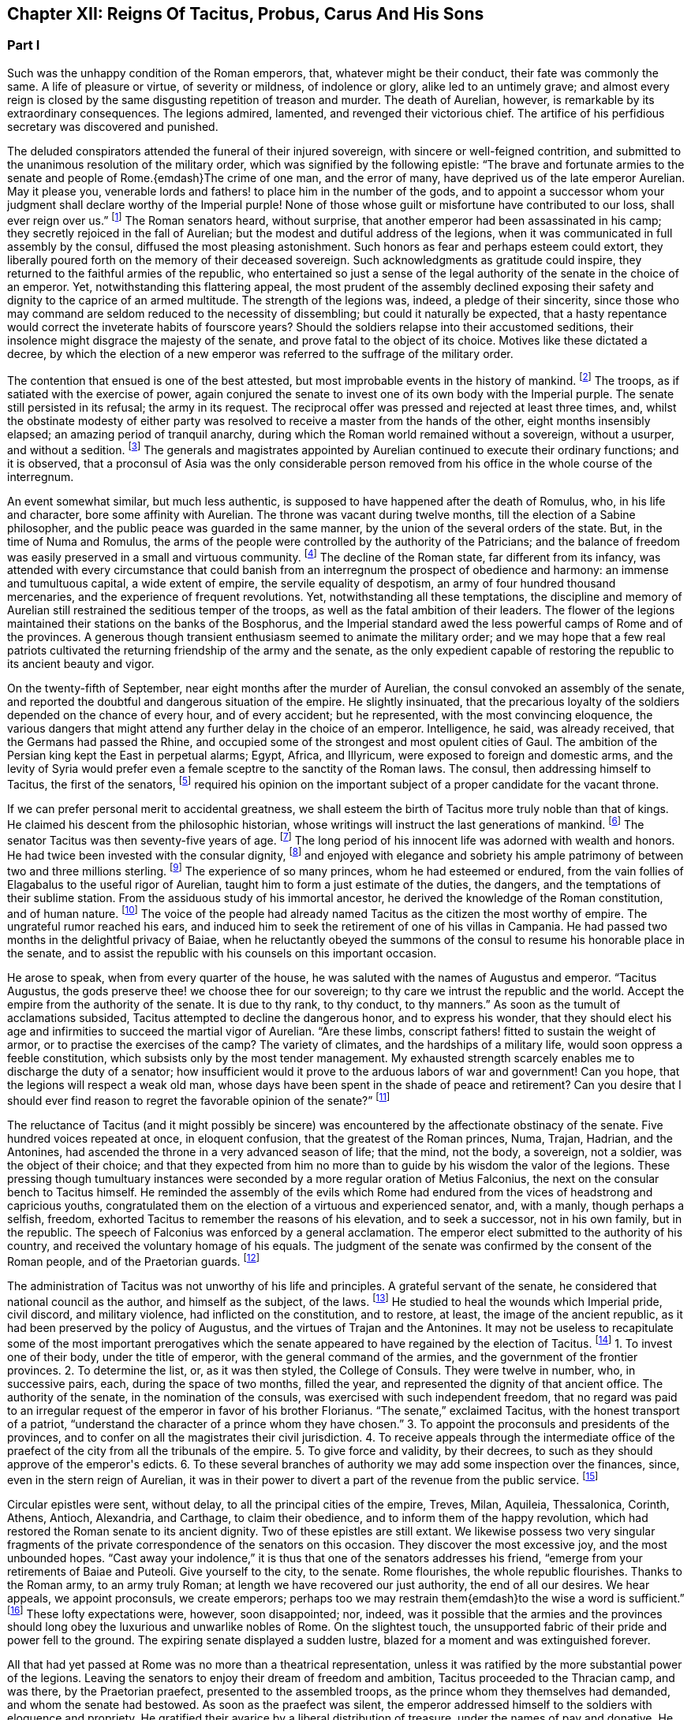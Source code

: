 == Chapter XII: Reigns Of Tacitus, Probus, Carus And His Sons


=== Part I

Such was the unhappy condition of the Roman emperors, that, whatever
might be their conduct, their fate was commonly the same. A life of
pleasure or virtue, of severity or mildness, of indolence or glory,
alike led to an untimely grave; and almost every reign is closed by the
same disgusting repetition of treason and murder. The death of Aurelian,
however, is remarkable by its extraordinary consequences. The legions
admired, lamented, and revenged their victorious chief. The artifice of
his perfidious secretary was discovered and punished.

The deluded conspirators attended the funeral of their injured
sovereign, with sincere or well-feigned contrition, and submitted to the
unanimous resolution of the military order, which was signified by the
following epistle: {ldquo}The brave and fortunate armies to the senate and
people of Rome.{emdash}The crime of one man, and the error of many, have
deprived us of the late emperor Aurelian. May it please you, venerable
lords and fathers! to place him in the number of the gods, and to
appoint a successor whom your judgment shall declare worthy of
the Imperial purple! None of those whose guilt or misfortune have
contributed to our loss, shall ever reign over us.{rdquo} footnote:[Vopiscus in Hist. August. p. 222. Aurelius Victor mentions
a formal deputation from the troops to the senate.]
The Roman
senators heard, without surprise, that another emperor had been
assassinated in his camp; they secretly rejoiced in the fall of
Aurelian; but the
modest and dutiful address of the legions, when it was communicated in
full assembly by the consul, diffused the most pleasing astonishment.
Such honors as fear and perhaps esteem could extort, they liberally
poured forth on the memory of their deceased sovereign. Such
acknowledgments as gratitude could inspire, they returned to the
faithful armies of the republic, who entertained so just a sense of
the legal authority of the senate in the choice of an emperor. Yet,
notwithstanding this flattering appeal, the most prudent of the assembly
declined exposing their safety and dignity to the caprice of an armed
multitude. The strength of the legions was, indeed, a pledge of their
sincerity, since those who may command are seldom reduced to the
necessity of dissembling; but could it naturally be expected, that a
hasty repentance would correct the inveterate habits of fourscore years?
Should the soldiers relapse into their accustomed seditions, their
insolence might disgrace the majesty of the senate, and prove fatal to
the object of its choice. Motives like these dictated a decree, by
which the election of a new emperor was referred to the suffrage of the
military order.



The contention that ensued is one of the best attested, but most
improbable events in the history of mankind. footnote:[Vopiscus, our principal authority, wrote at Rome, sixteen
years only after the death of Aurelian; and, besides the recent
notoriety of the facts, constantly draws his materials from the Journals
of the Senate, and the original papers of the Ulpian library. Zosimus
and Zonaras appear as ignorant of this transaction as they were in
general of the Roman constitution.]
The troops, as if
satiated with the exercise of power, again conjured the senate to invest
one of its own body with the Imperial purple. The senate still persisted
in its refusal; the army in its request. The reciprocal offer was
pressed and rejected at least three times, and, whilst the obstinate
modesty of either party was resolved to receive a master from the hands
of the other, eight months insensibly elapsed; an amazing period of
tranquil anarchy, during which the Roman world remained without a
sovereign, without a usurper, and without a sedition. footnote:[The interregnum could not be more than seven months;
Aurelian was assassinated in the middle of March, the year of Rome 1028.
Tacitus was elected the 25th September in the same year.{emdash}G.]
The generals
and magistrates appointed by Aurelian continued to execute their
ordinary functions; and it is observed, that a proconsul of Asia was the
only considerable person removed from his office in the whole course of
the interregnum.





An event somewhat similar, but much less authentic, is supposed to have
happened after the death of Romulus, who, in his life and character,
bore some affinity with Aurelian. The throne was vacant during twelve
months, till the election of a Sabine philosopher, and the public peace
was guarded in the same manner, by the union of the several orders of
the state. But, in the time of Numa and Romulus, the arms of the people
were controlled by the authority of the Patricians; and the balance of
freedom was easily preserved in a small and virtuous community. footnote:[Liv. i. 17 Dionys. Halicarn. l. ii. p. 115. Plutarch
in Numa, p. 60. The first of these writers relates the story like an
orator, the second like a lawyer, and the third like a moralist, and
none of them probably without some intermixture of fable.]
The
decline of the Roman state, far different from its infancy, was attended
with every circumstance that could banish from an interregnum the
prospect of obedience and harmony: an immense and tumultuous capital,
a wide extent of empire, the servile equality of despotism, an army
of four hundred thousand mercenaries, and the experience of frequent
revolutions. Yet, notwithstanding all these temptations, the discipline
and memory of Aurelian still restrained the seditious temper of the
troops, as well as the fatal ambition of their leaders. The flower of
the legions maintained their stations on the banks of the Bosphorus, and
the Imperial standard awed the less powerful camps of Rome and of the
provinces. A generous though transient enthusiasm seemed to animate the
military order; and we may hope that a few real patriots cultivated the
returning friendship of the army and the senate, as the only expedient
capable of restoring the republic to its ancient beauty and vigor.



On the twenty-fifth of September, near eight months after the murder of
Aurelian, the consul convoked an assembly of the senate, and reported
the doubtful and dangerous situation of the empire. He slightly
insinuated, that the precarious loyalty of the soldiers depended on the
chance of every hour, and of every accident; but he represented, with
the most convincing eloquence, the various dangers that might attend any
further delay in the choice of an emperor. Intelligence, he said, was
already received, that the Germans had passed the Rhine, and occupied
some of the strongest and most opulent cities of Gaul. The ambition of
the Persian king kept the East in perpetual alarms; Egypt, Africa, and
Illyricum, were exposed to foreign and domestic arms, and the levity of
Syria would prefer even a female sceptre to the sanctity of the Roman
laws. The consul, then addressing himself to Tacitus, the first of the
senators, footnote:[Vopiscus (in Hist. August p. 227) calls him {ldquo}primae
sententia consularis;{rdquo} and soon afterwards Princeps senatus. It is
natural to suppose, that the monarchs of Rome, disdaining that humble
title, resigned it to the most ancient of the senators.]
required his opinion on the important subject of a proper
candidate for the vacant throne.



If we can prefer personal merit to accidental greatness, we shall esteem
the birth of Tacitus more truly noble than that of kings. He claimed his
descent from the philosophic historian, whose writings will instruct
the last generations of mankind. footnote:[The only objection to this genealogy is, that the historian
was named Cornelius, the emperor, Claudius. But under the lower empire,
surnames were extremely various and uncertain.]
The senator Tacitus was then
seventy-five years of age. footnote:[Zonaras, l. xii. p. 637. The Alexandrian Chronicle, by an
obvious mistake, transfers that age to Aurelian.]
The long period of his innocent life was
adorned with wealth and honors. He had twice been invested with the
consular dignity, footnote:[In the year 273, he was ordinary consul. But he must have
been Suffectus many years before, and most probably under Valerian.]
and enjoyed with elegance and sobriety his ample
patrimony of between two and three millions sterling. footnote:[Bis millies octingenties. Vopiscus in Hist. August p. 229.
This sum, according to the old standard, was equivalent to eight hundred
and forty thousand Roman pounds of silver, each of the value of three
pounds sterling. But in the age of Tacitus, the coin had lost much of
its weight and purity.]
The experience
of so many princes, whom he had esteemed or endured, from the vain
follies of Elagabalus to the useful rigor of Aurelian, taught him to
form a just estimate of the duties, the dangers, and the temptations
of their sublime station. From the assiduous study of his immortal
ancestor, he derived the knowledge of the Roman constitution, and of
human nature. footnote:[After his accession, he gave orders that ten copies of
the historian should be annually transcribed and placed in the public
libraries. The Roman libraries have long since perished, and the most
valuable part of Tacitus was preserved in a single Ms., and discovered
in a monastery of Westphalia. See Bayle, Dictionnaire, Art. Tacite, and
Lipsius ad Annal. ii. 9.]
The voice of the people had already named Tacitus as
the citizen the most worthy of empire. The ungrateful rumor reached his
ears, and induced him to seek the retirement of one of his villas in
Campania. He had passed two months in the delightful privacy of Baiae,
when he reluctantly obeyed the summons of the consul to resume his
honorable place in the senate, and to assist the republic with his
counsels on this important occasion.











He arose to speak, when from every quarter of the house, he was saluted
with the names of Augustus and emperor. {ldquo}Tacitus Augustus, the gods
preserve thee! we choose thee for our sovereign; to thy care we intrust
the republic and the world. Accept the empire from the authority of the
senate. It is due to thy rank, to thy conduct, to thy manners.{rdquo} As soon
as the tumult of acclamations subsided, Tacitus attempted to decline the
dangerous honor, and to express his wonder, that they should elect his
age and infirmities to succeed the martial vigor of Aurelian. {ldquo}Are these
limbs, conscript fathers! fitted to sustain the weight of armor, or to
practise the exercises of the camp? The variety of climates, and the
hardships of a military life, would soon oppress a feeble constitution,
which subsists only by the most tender management. My exhausted strength
scarcely enables me to discharge the duty of a senator; how insufficient
would it prove to the arduous labors of war and government! Can you
hope, that the legions will respect a weak old man, whose days have been
spent in the shade of peace and retirement? Can you desire that I should
ever find reason to regret the favorable opinion of the senate?{rdquo} footnote:[Vopiscus in Hist. August. p. 227.]




The reluctance of Tacitus (and it might possibly be sincere) was
encountered by the affectionate obstinacy of the senate. Five hundred
voices repeated at once, in eloquent confusion, that the greatest of the
Roman princes, Numa, Trajan, Hadrian, and the Antonines, had ascended
the throne in a very advanced season of life; that the mind, not the
body, a sovereign, not a soldier, was the object of their choice; and
that they expected from him no more than to guide by his wisdom the
valor of the legions. These pressing though tumultuary instances were
seconded by a more regular oration of Metius Falconius, the next on the
consular bench to Tacitus himself. He reminded the assembly of the
evils which Rome had endured from the vices of headstrong and capricious
youths, congratulated them on the election of a virtuous and experienced
senator, and, with a manly, though perhaps a selfish, freedom, exhorted
Tacitus to remember the reasons of his elevation, and to seek a
successor, not in his own family, but in the republic. The speech of
Falconius was enforced by a general acclamation. The emperor elect
submitted to the authority of his country, and received the voluntary
homage of his equals. The judgment of the senate was confirmed by the
consent of the Roman people, and of the Praetorian guards. footnote:[Hist. August. p. 228. Tacitus addressed the Praetorians
by the appellation of sanctissimi milites, and the people by that of
sacratissim. Quirites.]




The administration of Tacitus was not unworthy of his life and
principles. A grateful servant of the senate, he considered that
national council as the author, and himself as the subject, of the laws.
footnote:[In his manumissions he never exceeded the number of
a hundred, as limited by the Caninian law, which was enacted under
Augustus, and at length repealed by Justinian. See Casaubon ad locum
Vopisci.]
He studied to heal the wounds which Imperial pride, civil discord,
and military violence, had inflicted on the constitution, and to
restore, at least, the image of the ancient republic, as it had been
preserved by the policy of Augustus, and the virtues of Trajan and
the Antonines. It may not be useless to recapitulate some of the most
important prerogatives which the senate appeared to have regained by the
election of Tacitus. footnote:[See the lives of Tacitus, Florianus, and Probus,
in the Augustan History; we may be well assured, that whatever the
soldier gave the senator had already given.]
1. To invest one of their body, under the title
of emperor, with the general command of the armies, and the government
of the frontier provinces. 2. To determine the list, or, as it was then
styled, the College of Consuls. They were twelve in number, who, in
successive pairs, each, during the space of two months, filled the year,
and represented the dignity of that ancient office. The authority of
the senate, in the nomination of the consuls, was exercised with such
independent freedom, that no regard was paid to an irregular request of
the emperor in favor of his brother Florianus. {ldquo}The senate,{rdquo} exclaimed
Tacitus, with the honest transport of a patriot, {ldquo}understand the
character of a prince whom they have chosen.{rdquo} 3. To appoint the
proconsuls and presidents of the provinces, and to confer on all the
magistrates their civil jurisdiction. 4. To receive appeals through the
intermediate office of the praefect of the city from all the tribunals
of the empire. 5. To give force and validity, by their decrees, to such
as they should approve of the emperor{apos}s edicts. 6. To these several
branches of authority we may add some inspection over the finances,
since, even in the stern reign of Aurelian, it was in their power to
divert a part of the revenue from the public service. footnote:[Vopiscus in Hist. August. p. 216. The passage is perfectly
clear, both Casaubon and Salmasius wish to correct it.]








Circular epistles were sent, without delay, to all the principal cities
of the empire, Treves, Milan, Aquileia, Thessalonica, Corinth, Athens,
Antioch, Alexandria, and Carthage, to claim their obedience, and to
inform them of the happy revolution, which had restored the Roman senate
to its ancient dignity. Two of these epistles are still extant.
We likewise possess two very singular fragments of the private
correspondence of the senators on this occasion. They discover the most
excessive joy, and the most unbounded hopes. {ldquo}Cast away your indolence,{rdquo}
it is thus that one of the senators addresses his friend, {ldquo}emerge from
your retirements of Baiae and Puteoli. Give yourself to the city, to the
senate. Rome flourishes, the whole republic flourishes. Thanks to the
Roman army, to an army truly Roman; at length we have recovered our
just authority, the end of all our desires. We hear appeals, we appoint
proconsuls, we create emperors; perhaps too we may restrain them{emdash}to the
wise a word is sufficient.{rdquo} footnote:[Vopiscus in Hist. August. p. 230, 232, 233. The senators
celebrated the happy restoration with hecatombs and public rejoicings.]
These lofty expectations were, however,
soon disappointed; nor, indeed, was it possible that the armies and the
provinces should long obey the luxurious and unwarlike nobles of Rome.
On the slightest touch, the unsupported fabric of their pride and power
fell to the ground. The expiring senate displayed a sudden lustre,
blazed for a moment and was extinguished forever.



All that had yet passed at Rome was no more than a theatrical
representation, unless it was ratified by the more substantial power of
the legions. Leaving the senators to enjoy their dream of freedom and
ambition, Tacitus proceeded to the Thracian camp, and was there, by the
Praetorian praefect, presented to the assembled troops, as the prince
whom they themselves had demanded, and whom the senate had bestowed. As
soon as the praefect was silent, the emperor addressed himself to the
soldiers with eloquence and propriety. He gratified their avarice by a
liberal distribution of treasure, under the names of pay and donative.
He engaged their esteem by a spirited declaration, that although his age
might disable him from the performance of military exploits, his
counsels should never be unworthy of a Roman general, the successor of
the brave Aurelian. footnote:[Hist. August. p. 228.]




Whilst the deceased emperor was making preparations for a second
expedition into the East, he had negotiated with the Alani, footnote:[On the Alani, see ch. xxvi. note 55.{emdash}M.]
a
Scythian people, who pitched their tents in the neighborhood of the
Lake Moeotis. Those barbarians, allured by presents and subsidies, had
promised to invade Persia with a numerous body of light cavalry. They
were faithful to their engagements; but when they arrived on the Roman
frontier, Aurelian was already dead, the design of the Persian war
was at least suspended, and the generals, who, during the interregnum,
exercised a doubtful authority, were unprepared either to receive or
to oppose them. Provoked by such treatment, which they considered as
trifling and perfidious, the Alani had recourse to their own valor for
their payment and revenge; and as they moved with the usual swiftness of
Tartars, they had soon spread themselves over the provinces of Pontus,
Cappadocia, Cilicia, and Galatia. The legions, who from the opposite
shores of the Bosphorus could almost distinguish the flames of the
cities and villages, impatiently urged their general to lead them
against the invaders. The conduct of Tacitus was suitable to his age and
station. He convinced the barbarians of the faith, as well as the power,
of the empire. Great numbers of the Alani, appeased by the punctual
discharge of the engagements which Aurelian had contracted with them,
relinquished their booty and captives, and quietly retreated to their
own deserts, beyond the Phasis. Against the remainder, who refused
peace, the Roman emperor waged, in person, a successful war. Seconded by
an army of brave and experienced veterans, in a few weeks he delivered
the provinces of Asia from the terror of the Scythian invasion. footnote:[Vopiscus in Hist. August. p. 230. Zosimus, l. i. p. 57.
Zonaras, l. xii. p. 637. Two passages in the life of Probus (p. 236,
238) convince me, that these Scythian invaders of Pontus were Alani. If
we may believe Zosimus, (l. i. p. 58,) Florianus pursued them as far
as the Cimmerian Bosphorus. But he had scarcely time for so long and
difficult an expedition.]






But the glory and life of Tacitus were of short duration. Transported,
in the depth of winter, from the soft retirement of Campania to the
foot of Mount Caucasus, he sunk under the unaccustomed hardships of a
military life. The fatigues of the body were aggravated by the cares of
the mind. For a while, the angry and selfish passions of the soldiers
had been suspended by the enthusiasm of public virtue. They soon broke
out with redoubled violence, and raged in the camp, and even in the
tent of the aged emperor. His mild and amiable character served only to
inspire contempt, and he was incessantly tormented with factions which
he could not assuage, and by demands which it was impossible to satisfy.
Whatever flattering expectations he had conceived of reconciling the
public disorders, Tacitus soon was convinced that the licentiousness of
the army disdained the feeble restraint of laws, and his last hour was
hastened by anguish and disappointment. It may be doubtful whether the
soldiers imbrued their hands in the blood of this innocent prince.
footnote:[Eutropius and Aurelius Victor only say that he died;
Victor Junior adds, that it was of a fever. Zosimus and Zonaras affirm,
that he was killed by the soldiers. Vopiscus mentions both accounts,
and seems to hesitate. Yet surely these jarring opinions are easily
reconciled.]
It is certain that their insolences was the cause of his death. He
expired at Tyana in Cappadocia, after a reign of only six months and
about twenty days. footnote:[According to the two Victors, he reigned exactly two
hundred days.]






The eyes of Tacitus were scarcely closed, before his brother Florianus
showed himself unworthy to reign, by the hasty usurpation of the purple,
without expecting the approbation of the senate. The reverence for the
Roman constitution, which yet influenced the camp and the provinces, was
sufficiently strong to dispose them to censure, but not to provoke them
to oppose, the precipitate ambition of Florianus. The discontent would
have evaporated in idle murmurs, had not the general of the East, the
heroic Probus, boldly declared himself the avenger of the senate.

The contest, however, was still unequal; nor could the most able leader,
at the head of the effeminate troops of Egypt and Syria, encounter, with
any hopes of victory, the legions of Europe, whose irresistible strength
appeared to support the brother of Tacitus. But the fortune and activity
of Probus triumphed over every obstacle. The hardy veterans of his
rival, accustomed to cold climates, sickened and consumed away in the
sultry heats of Cilicia, where the summer proved remarkably unwholesome.
Their numbers were diminished by frequent desertion; the passes of
the mountains were feebly defended; Tarsus opened its gates; and the
soldiers of Florianus, when they had permitted him to enjoy the Imperial
title about three months, delivered the empire from civil war by the
easy sacrifice of a prince whom they despised. footnote:[Hist. August, p. 231. Zosimus, l. i. p. 58, 59. Zonaras,
l. xii. p. 637. Aurelius Victor says, that Probus assumed the empire in
Illyricum; an opinion which (though adopted by a very learned man) would
throw that period of history into inextricable confusion.]




The perpetual revolutions of the throne had so perfectly erased every
notion of hereditary title, that the family of an unfortunate emperor
was incapable of exciting the jealousy of his successors. The children
of Tacitus and Florianus were permitted to descend into a private
station, and to mingle with the general mass of the people. Their
poverty indeed became an additional safeguard to their innocence. When
Tacitus was elected by the senate, he resigned his ample patrimony to
the public service; footnote:[Hist. August. p. 229]
an act of generosity specious in appearance,
but which evidently disclosed his intention of transmitting the empire
to his descendants. The only consolation of their fallen state was the
remembrance of transient greatness, and a distant hope, the child of a
flattering prophecy, that at the end of a thousand years, a monarch of
the race of Tacitus should arise, the protector of the senate, the
restorer of Rome, and the conqueror of the whole earth. footnote:[He was to send judges to the Parthians, Persians, and
Sarmatians, a president to Taprobani, and a proconsul to the Roman
island, (supposed by Casaubon and Salmasius to mean Britain.) Such a
history as mine (says Vopiscus with proper modesty) will not subsist a
thousand years, to expose or justify the prediction.]






The peasants of Illyricum, who had already given Claudius and Aurelian
to the sinking empire, had an equal right to glory in the elevation of
Probus. footnote:[For the private life of Probus, see Vopiscus in Hist.
August p. 234{endash}237]
Above twenty years before, the emperor Valerian, with his
usual penetration, had discovered the rising merit of the young soldier,
on whom he conferred the rank of tribune, long before the age prescribed
by the military regulations. The tribune soon justified his choice, by a
victory over a great body of Sarmatians, in which he saved the life of
a near relation of Valerian; and deserved to receive from the emperor{apos}s
hand the collars, bracelets, spears, and banners, the mural and the
civic crown, and all the honorable rewards reserved by ancient Rome
for successful valor. The third, and afterwards the tenth, legion were
intrusted to the command of Probus, who, in every step of his promotion,
showed himself superior to the station which he filled. Africa and
Pontus, the Rhine, the Danube, the Euphrates, and the Nile, by turns
afforded him the most splendid occasions of displaying his personal
prowess and his conduct in war. Aurelian was indebted for the honest
courage with which he often checked the cruelty of his master.
Tacitus, who desired by the abilities of his generals to supply his own
deficiency of military talents, named him commander-in-chief of all the
eastern provinces, with five times the usual salary, the promise of the
consulship, and the hope of a triumph. When Probus ascended the Imperial
throne, he was about forty-four years of age; footnote:[According to the Alexandrian chronicle, he was fifty at
the time of his death.]
in the full possession
of his fame, of the love of the army, and of a mature vigor of mind
and body.





His acknowledge merit, and the success of his arms against Florianus,
left him without an enemy or a competitor. Yet, if we may credit his own
professions, very far from being desirous of the empire, he had accepted
it with the most sincere reluctance. {ldquo}But it is no longer in my power,{rdquo}
says Probus, in a private letter, {ldquo}to lay down a title so full of envy
and of danger. I must continue to personate the character which the
soldiers have imposed upon me.{rdquo} footnote:[This letter was addressed to the Praetorian praefect, whom
(on condition of his good behavior) he promised to continue in his great
office. See Hist. August. p. 237.]
His dutiful address to the senate
displayed the sentiments, or at least the language, of a Roman patriot:
{ldquo}When you elected one of your order, conscript fathers! to succeed the
emperor Aurelian, you acted in a manner suitable to your justice and
wisdom. For you are the legal sovereigns of the world, and the power
which you derive from your ancestors will descend to your posterity.
Happy would it have been, if Florianus, instead of usurping the purple
of his brother, like a private inheritance, had expected what your
majesty might determine, either in his favor, or in that of other
person. The prudent soldiers have punished his rashness. To me they
have offered the title of Augustus. But I submit to your clemency my
pretensions and my merits.{rdquo} footnote:[Vopiscus in Hist. August. p. 237. The date of the letter
is assuredly faulty. Instead of Nen. Februar. we may read Non August.]
When this respectful epistle was read
by the consul, the senators were unable to disguise their satisfaction,
that Probus should condescend thus numbly to solicit a sceptre which
he already possessed. They celebrated with the warmest gratitude
his virtues, his exploits, and above all his moderation. A decree
immediately passed, without a dissenting voice, to ratify the election
of the eastern armies, and to confer on their chief all the several
branches of the Imperial dignity: the names of Caesar and Augustus,
the title of Father of his country, the right of making in the same day
three motions in the senate, footnote:[Hist. August. p. 238. It is odd that the senate should
treat Probus less favorably than Marcus Antoninus. That prince had
received, even before the death of Pius, Jus quintoe relationis. See
Capitolin. in Hist. August. p. 24.]
the office of Pontifex, Maximus, the
tribunitian power, and the proconsular command; a mode of investiture,
which, though it seemed to multiply the authority of the emperor,
expressed the constitution of the ancient republic. The reign of Probus
corresponded with this fair beginning. The senate was permitted to
direct the civil administration of the empire. Their faithful general
asserted the honor of the Roman arms, and often laid at their feet
crowns of gold and barbaric trophies, the fruits of his numerous
victories. footnote:[See the dutiful letter of Probus to the senate, after his
German victories. Hist. August. p. 239.]
Yet, whilst he gratified their vanity, he must secretly
have despised their indolence and weakness. Though it was every moment
in their power to repeal the disgraceful edict of Gallienus, the proud
successors of the Scipios patiently acquiesced in their exclusion from
all military employments. They soon experienced, that those who refuse
the sword must renounce the sceptre.












Chapter XII: Reigns Of Tacitus, Probus, Carus And His Sons.


=== Part II

The strength of Aurelian had crushed on every side the enemies of Rome.
After his death they seemed to revive with an increase of fury and of
numbers. They were again vanquished by the active vigor of Probus, who,
in a short reign of about six years, footnote:[The date and duration of the reign of Probus are very
correctly ascertained by Cardinal Noris in his learned work, De Epochis
Syro-Macedonum, p. 96{endash}105. A passage of Eusebius connects the second
year of Probus with the aeras of several of the Syrian cities.]
equalled the fame of ancient
heroes, and restored peace and order to every province of the Roman
world. The dangerous frontier of Rhaetia he so firmly secured, that he
left it without the suspicion of an enemy. He broke the wandering power
of the Sarmatian tribes, and by the terror of his arms compelled those
barbarians to relinquish their spoil. The Gothic nation courted the
alliance of so warlike an emperor. footnote:[Vopiscus in Hist. August. p. 239.]
He attacked the Isaurians in
their mountains, besieged and took several of their strongest castles,
footnote:[Zosimus (l. i. p. 62{endash}65) tells us a very long and
trifling story of Lycius, the Isaurian robber.]
and flattered himself that he had forever suppressed a domestic
foe, whose independence so deeply wounded the majesty of the empire. The
troubles excited by the usurper Firmus in the Upper Egypt had never been
perfectly appeased, and the cities of Ptolemais and Coptos, fortified by
the alliance of the Blemmyes, still maintained an obscure rebellion. The
chastisement of those cities, and of their auxiliaries the savages of
the South, is said to have alarmed the court of Persia, footnote:[Zosim. l. i. p. 65. Vopiscus in Hist. August. p. 239,
240. But it seems incredible that the defeat of the savages of Aethiopia
could affect the Persian monarch.]
and the
Great King sued in vain for the friendship of Probus. Most of the
exploits which distinguished his reign were achieved by the personal
valor and conduct of the emperor, insomuch that the writer of his life
expresses some amazement how, in so short a time, a single man could be
present in so many distant wars. The remaining actions he intrusted
to the care of his lieutenants, the judicious choice of whom forms
no inconsiderable part of his glory. Carus, Diocletian, Maximian,
Constantius, Galerius, Asclepiodatus, Annibalianus, and a crowd of other
chiefs, who afterwards ascended or supported the throne, were trained to
arms in the severe school of Aurelian and Probus. footnote:[Besides these well-known chiefs, several others are named
by Vopiscus, (Hist. August. p. 241,) whose actions have not reached
knowledge.]












But the most important service which Probus rendered to the republic was
the deliverance of Gaul, and the recovery of seventy flourishing cities
oppressed by the barbarians of Germany, who, since the death of
Aurelian, had ravaged that great province with impunity. footnote:[See the Caesars of Julian, and Hist. August. p. 238, 240,
241.]
Among the
various multitude of those fierce invaders we may distinguish, with some
degree of clearness, three great armies, or rather nations, successively
vanquished by the valor of Probus. He drove back the Franks into their
morasses; a descriptive circumstance from whence we may infer, that the
confederacy known by the manly appellation of Free, already occupied the
flat maritime country, intersected and almost overflown by the
stagnating waters of the Rhine, and that several tribes of the Frisians
and Batavians had acceded to their alliance. He vanquished the
Burgundians, a considerable people of the Vandalic race. footnote:[It was only under the emperors Diocletian and Maximian,
that the Burgundians, in concert with the Alemanni, invaded the interior
of Gaul; under the reign of Probus, they did no more than pass the river
which separated them from the Roman Empire: they were repelled. Gatterer
presumes that this river was the Danube; a passage in Zosimus appears to
me rather to indicate the Rhine. Zos. l. i. p. 37, edit H. Etienne,
1581.{emdash}G. On the origin of the Burgundians may be consulted Malte Brun,
Geogr vi. p. 396, (edit. 1831,) who observes that all the remains of the
Burgundian language indicate that they spoke a Gothic dialect.{emdash}M.]
They had
wandered in quest of booty from the banks of the Oder to those of the
Seine. They esteemed themselves sufficiently fortunate to purchase, by
the restitution of all their booty, the permission of an undisturbed
retreat. They attempted to elude that article of the treaty. Their
punishment was immediate and terrible. footnote:[Zosimus, l. i. p. 62. Hist. August. p. 240. But the latter
supposes the punishment inflicted with the consent of their kings: if
so, it was partial, like the offence.]
But of all the invaders of
Gaul, the most formidable were the Lygians, a distant people, who
reigned over a wide domain on the frontiers of Poland and Silesia. footnote:[See Cluver. Germania Antiqua, l. iii. Ptolemy places in
their country the city of Calisia, probably Calish in Silesia. *
Note: Luden (vol ii. 501) supposes that these have been erroneously
identified with the Lygii of Tacitus. Perhaps one fertile source
of mistakes has been, that the Romans have turned appellations into
national names. Malte Brun observes of the Lygii, {ldquo}that their name
appears Sclavonian, and signifies {lsquo}inhabitants of plains;{rsquo} they are
probably the Lieches of the middle ages, and the ancestors of the Poles.
We find among the Arii the worship of the two twin gods known in the
Sclavian mythology.{rdquo} Malte Brun, vol. i. p. 278, (edit. 1831.){emdash}M.
But compare Schafarik, Slawische Alterthumer, 1, p. 406. They were of
German or Keltish descent, occupying the Wendish (or Slavian) district,
Luhy.{emdash}M. 1845.]

In the Lygian nation, the Arii held the first rank by their numbers and
fierceness. {ldquo}The Arii{rdquo} (it is thus that they are described by the energy
of Tacitus) {ldquo}study to improve by art and circumstances the innate
terrors of their barbarism. Their shields are black, their bodies are
painted black. They choose for the combat the darkest hour of the night.
Their host advances, covered as it were with a funeral shade; footnote:[Feralis umbra, is the expression of Tacitus: it is surely
a very bold one.]
nor do
they often find an enemy capable of sustaining so strange and infernal
an aspect. Of all our senses, the eyes are the first vanquished
in battle.{rdquo} footnote:[Tacit. Germania, (c. 43.)]
Yet the arms and discipline of the Romans easily
discomfited these horrid phantoms. The Lygii were defeated in a general
engagement, and Semno, the most renowned of their chiefs, fell alive
into the hands of Probus. That prudent emperor, unwilling to reduce a
brave people to despair, granted them an honorable capitulation, and
permitted them to return in safety to their native country. But the
losses which they suffered in the march, the battle, and the retreat,
broke the power of the nation: nor is the Lygian name ever repeated in
the history either of Germany or of the empire. The deliverance of
Gaul is reported to have cost the lives of four hundred thousand of the
invaders; a work of labor to the Romans, and of expense to the emperor,
who gave a piece of gold for the head of every barbarian. footnote:[Vopiscus in Hist. August. p. 238]
But as
the fame of warriors is built on the destruction of human kind, we may
naturally suspect, that the sanguinary account was multiplied by
the avarice of the soldiers, and accepted without any very severe
examination by the liberal vanity of Probus.















Since the expedition of Maximin, the Roman generals had confined
their ambition to a defensive war against the nations of Germany, who
perpetually pressed on the frontiers of the empire. The more daring
Probus pursued his Gallic victories, passed the Rhine, and displayed his
invincible eagles on the banks of the Elbe and the Necker. He was fully
convinced that nothing could reconcile the minds of the barbarians to
peace, unless they experienced, in their own country, the calamities of
war. Germany, exhausted by the ill success of the last emigration,
was astonished by his presence. Nine of the most considerable princes
repaired to his camp, and fell prostrate at his feet. Such a treaty was
humbly received by the Germans, as it pleased the conqueror to dictate.
He exacted a strict restitution of the effects and captives which they
had carried away from the provinces; and obliged their own magistrates
to punish the more obstinate robbers who presumed to detain any part of
the spoil. A considerable tribute of corn, cattle, and horses, the only
wealth of barbarians, was reserved for the use of the garrisons which
Probus established on the limits of their territory. He even entertained
some thoughts of compelling the Germans to relinquish the exercise of
arms, and to trust their differences to the justice, their safety to
the power, of Rome. To accomplish these salutary ends, the constant
residence of an Imperial governor, supported by a numerous army, was
indispensably requisite. Probus therefore judged it more expedient to
defer the execution of so great a design; which was indeed rather of
specious than solid utility. footnote:[Hist. August. 238, 239. Vopiscus quotes a letter from
the emperor to the senate, in which he mentions his design of reducing
Germany into a province.]
Had Germany been reduced into the state
of a province, the Romans, with immense labor and expense, would have
acquired only a more extensive boundary to defend against the fiercer
and more active barbarians of Scythia.



Instead of reducing the warlike natives of Germany to the condition of
subjects, Probus contented himself with the humble expedient of raising
a bulwark against their inroads. The country which now forms the circle
of Swabia had been left desert in the age of Augustus by the emigration
of its ancient inhabitants. footnote:[Strabo, l. vii. According to Valleius Paterculus, (ii.
108,) Maroboduus led his Marcomanni into Bohemia; Cluverius (German.
Antiq. iii. 8) proves that it was from Swabia.]
The fertility of the soil soon attracted
a new colony from the adjacent provinces of Gaul. Crowds of adventurers,
of a roving temper and of desperate fortunes, occupied the doubtful
possession, and acknowledged, by the payment of tithes the majesty
of the empire. footnote:[These settlers, from the payment of tithes, were
denominated Decunates. Tacit. Germania, c. 29]
To protect these new subjects, a line of frontier
garrisons was gradually extended from the Rhine to the Danube. About the
reign of Hadrian, when that mode of defence began to be practised, these
garrisons were connected and covered by a strong intrenchment of trees
and palisades. In the place of so rude a bulwark, the emperor Probus
constructed a stone wall of a considerable height, and strengthened it
by towers at convenient distances. From the neighborhood of Newstadt and
Ratisbon on the Danube, it stretched across hills, valleys, rivers, and
morasses, as far as Wimpfen on the Necker, and at length terminated
on the banks of the Rhine, after a winding course of near two hundred
miles. footnote:[See notes de l{apos}Abbe de la Bleterie a la Germanie de
Tacite, p. 183. His account of the wall is chiefly borrowed (as he says
himself) from the Alsatia Illustrata of Schoepflin.]
This important barrier, uniting the two mighty streams that
protected the provinces of Europe, seemed to fill up the vacant space
through which the barbarians, and particularly the Alemanni, could
penetrate with the greatest facility into the heart of the empire. But
the experience of the world, from China to Britain, has exposed the
vain attempt of fortifying any extensive tract of country. footnote:[See Recherches sur les Chinois et les Egyptiens, tom. ii.
p. 81{endash}102. The anonymous author is well acquainted with the globe in
general, and with Germany in particular: with regard to the latter,
he quotes a work of M. Hanselman; but he seems to confound the wall of
Probus, designed against the Alemanni, with the fortification of the
Mattiaci, constructed in the neighborhood of Frankfort against the
Catti. * Note: De Pauw is well known to have been the author of this
work, as of the Recherches sur les Americains before quoted. The
judgment of M. Remusat on this writer is in a very different, I fear a
juster tone. Quand au lieu de rechercher, d{apos}examiner, d{apos}etudier, on se
borne, comme cet ecrivain, a juger a prononcer, a decider, sans
connoitre ni l{apos}histoire. ni les langues, sans recourir aux sources, sans
meme se douter de leur existence, on peut en imposer pendant quelque
temps a des lecteurs prevenus ou peu instruits; mais le mepris qui ne
manque guere de succeder a cet engouement fait bientot justice de ces
assertions hazardees, et elles retombent dans l{apos}oubli d{apos}autant plus
promptement, qu{apos}elles ont ete posees avec plus de confiance. Sur les l
angues Tartares, p. 231.{emdash}M.]
An active
enemy, who can select and vary his points of attack, must, in the end,
discover some feeble spot, on some unguarded moment. The strength, as
well as the attention, of the defenders is divided; and such are the
blind effects of terror on the firmest troops, that a line broken in a
single place is almost instantly deserted. The fate of the wall which
Probus erected may confirm the general observation. Within a few years
after his death, it was overthrown by the Alemanni. Its scattered ruins,
universally ascribed to the power of the Daemon, now serve only to
excite the wonder of the Swabian peasant.









Among the useful conditions of peace imposed by Probus on the vanquished
nations of Germany, was the obligation of supplying the Roman army with
sixteen thousand recruits, the bravest and most robust of their youth.
The emperor dispersed them through all the provinces, and distributed
this dangerous reenforcement, in small bands of fifty or sixty each,
among the national troops; judiciously observing, that the aid which the
republic derived from the barbarians should be felt but not seen. footnote:[He distributed about fifty or sixty barbarians to a
Numerus, as it was then called, a corps with whose established number we
are not exactly acquainted.]

Their aid was now become necessary. The feeble elegance of Italy and the
internal provinces could no longer support the weight of arms. The hardy
frontiers of the Rhine and Danube still produced minds and bodies equal
to the labors of the camp; but a perpetual series of wars had gradually
diminished their numbers. The infrequency of marriage, and the ruin
of agriculture, affected the principles of population, and not only
destroyed the strength of the present, but intercepted the hope
of future, generations. The wisdom of Probus embraced a great and
beneficial plan of replenishing the exhausted frontiers, by new colonies
of captive or fugitive barbarians, on whom he bestowed lands, cattle,
instruments of husbandry, and every encouragement that might engage
them to educate a race of soldiers for the service of the republic. Into
Britain, and most probably into Cambridgeshire, footnote:[Camden{apos}s Britannia, Introduction, p. 136; but he speaks
from a very doubtful conjecture.]
he transported a
considerable body of Vandals. The impossibility of an escape reconciled
them to their situation, and in the subsequent troubles of that island,
they approved themselves the most faithful servants of the state. footnote:[Zosimus, l. i. p. 62. According to Vopiscus, another body
of Vandals was less faithful.]

Great numbers of Franks and Gepidae were settled on the banks of the
Danube and the Rhine. A hundred thousand Bastarnae, expelled from their
own country, cheerfully accepted an establishment in Thrace, and soon
imbibed the manners and sentiments of Roman subjects. footnote:[Hist. August. p. 240. They were probably expelled by the
Goths. Zosim. l. i. p. 66.]
But the
expectations of Probus were too often disappointed. The impatience
and idleness of the barbarians could ill brook the slow labors of
agriculture. Their unconquerable love of freedom, rising against
despotism, provoked them into hasty rebellions, alike fatal to
themselves and to the provinces; footnote:[Hist. August. p. 240.]
nor could these artificial
supplies, however repeated by succeeding emperors, restore the important
limit of Gaul and Illyricum to its ancient and native vigor.











Of all the barbarians who abandoned their new settlements, and disturbed
the public tranquillity, a very small number returned to their own
country. For a short season they might wander in arms through the
empire; but in the end they were surely destroyed by the power of
a warlike emperor. The successful rashness of a party of Franks was
attended, however, with such memorable consequences, that it ought not
to be passed unnoticed. They had been established by Probus, on the
sea-coast of Pontus, with a view of strengthening the frontier against
the inroads of the Alani. A fleet stationed in one of the harbors of
the Euxine fell into the hands of the Franks; and they resolved, through
unknown seas, to explore their way from the mouth of the Phasis to
that of the Rhine. They easily escaped through the Bosphorus and
the Hellespont, and cruising along the Mediterranean, indulged
their appetite for revenge and plunder by frequent descents on the
unsuspecting shores of Asia, Greece, and Africa. The opulent city of
Syracuse, in whose port the navies of Athens and Carthage had formerly
been sunk, was sacked by a handful of barbarians, who massacred the
greatest part of the trembling inhabitants. From the Island of Sicily,
the Franks proceeded to the columns of Hercules, trusted themselves to
the ocean, coasted round Spain and Gaul, and steering their triumphant
course through the British Channel, at length finished their surprising
voyage, by landing in safety on the Batavian or Frisian shores. footnote:[Panegyr. Vet. v. 18. Zosimus, l. i. p. 66.]
The
example of their success, instructing their countrymen to conceive the
advantages and to despise the dangers of the sea, pointed out to their
enterprising spirit a new road to wealth and glory.



Notwithstanding the vigilance and activity of Probus, it was almost
impossible that he could at once contain in obedience every part of his
wide-extended dominions. The barbarians, who broke their chains, had
seized the favorable opportunity of a domestic war. When the emperor
marched to the relief of Gaul, he devolved the command of the East on
Saturninus. That general, a man of merit and experience, was driven into
rebellion by the absence of his sovereign, the levity of the Alexandrian
people, the pressing instances of his friends, and his own fears; but
from the moment of his elevation, he never entertained a hope of empire,
or even of life. {ldquo}Alas!{rdquo} he said, {ldquo}the republic has lost a useful
servant, and the rashness of an hour has destroyed the services of many
years. You know not,{rdquo} continued he, {ldquo}the misery of sovereign power; a
sword is perpetually suspended over our head. We dread our very guards,
we distrust our companions. The choice of action or of repose is no
longer in our disposition, nor is there any age, or character, or
conduct, that can protect us from the censure of envy. In thus exalting
me to the throne, you have doomed me to a life of cares, and to an
untimely fate. The only consolation which remains is, the assurance that
I shall not fall alone.{rdquo} footnote:[Vopiscus in Hist. August. p. 245, 246. The unfortunate
orator had studied rhetoric at Carthage; and was therefore more probably
a Moor (Zosim. l. i. p. 60) than a Gaul, as Vopiscus calls him.]
But as the former part of his prediction
was verified by the victory, so the latter was disappointed by the
clemency of Probus. That amiable prince attempted even to save the
unhappy Saturninus from the fury of the soldiers. He had more than once
solicited the usurper himself to place some confidence in the mercy of a
sovereign who so highly esteemed his character, that he had punished, as
a malicious informer, the first who related the improbable news of his
disaffection. footnote:[Zonaras, l. xii. p. 638.]
Saturninus might, perhaps, have embraced the generous
offer, had he not been restrained by the obstinate distrust of his
adherents. Their guilt was deeper, and their hopes more sanguine, than
those of their experienced leader.





The revolt of Saturninus was scarcely extinguished in the East, before
new troubles were excited in the West, by the rebellion of Bonosus and
Proculus, in Gaul. The most distinguished merit of those two officers
was their respective prowess, of the one in the combats of Bacchus, of
the other in those of Venus, footnote:[A very surprising instance is recorded of the prowess of
Proculus. He had taken one hundred Sarmatian virgins. The rest of the
story he must relate in his own language: {ldquo}Ex his una necte decem inivi;
omnes tamen, quod in me erat, mulieres intra dies quindecim reddidi.{rdquo}
Vopiscus in Hist. August. p. 246.]
yet neither of them was destitute
of courage and capacity, and both sustained, with honor, the august
character which the fear of punishment had engaged them to assume, till
they sunk at length beneath the superior genius of Probus. He used the
victory with his accustomed moderation, and spared the fortune, as well
as the lives of their innocent families. footnote:[Proculus, who was a native of Albengue, on the Genoese
coast armed two thousand of his own slaves. His riches were great, but
they were acquired by robbery. It was afterwards a saying of his family,
sibi non placere esse vel principes vel latrones. Vopiscus in Hist.
August. p. 247.]






The arms of Probus had now suppressed all the foreign and domestic
enemies of the state. His mild but steady administration confirmed the
reestablishment of the public tranquillity; nor was there left in the
provinces a hostile barbarian, a tyrant, or even a robber, to revive the
memory of past disorders. It was time that the emperor should revisit
Rome, and celebrate his own glory and the general happiness. The triumph
due to the valor of Probus was conducted with a magnificence suitable to
his fortune, and the people who had so lately admired the trophies of
Aurelian, gazed with equal pleasure on those of his heroic successor.
footnote:[Hist. August. p. 240.]
We cannot, on this occasion, forget the desperate courage of about
fourscore gladiators, reserved, with near six hundred others, for the
inhuman sports of the amphitheatre. Disdaining to shed their blood for
the amusement of the populace, they killed their keepers, broke from the
place of their confinement, and filled the streets of Rome with blood
and confusion. After an obstinate resistance, they were overpowered and
cut in pieces by the regular forces; but they obtained at least an
honorable death, and the satisfaction of a just revenge. footnote:[Zosim. l. i. p. 66.]






The military discipline which reigned in the camps of Probus was less
cruel than that of Aurelian, but it was equally rigid and exact. The
latter had punished the irregularities of the soldiers with unrelenting
severity, the former prevented them by employing the legions in constant
and useful labors. When Probus commanded in Egypt, he executed many
considerable works for the splendor and benefit of that rich country.
The navigation of the Nile, so important to Rome itself, was improved;
and temples, buildings, porticos, and palaces were constructed by the
hands of the soldiers, who acted by turns as architects, as engineers,
and as husbandmen. footnote:[Hist. August. p. 236.]
It was reported of Hannibal, that in order to
preserve his troops from the dangerous temptations of idleness, he had
obliged them to form large plantations of olive-trees along the coast
of Africa. footnote:[Aurel. Victor. in Prob. But the policy of Hannibal,
unnoticed by any more ancient writer, is irreconcilable with the history
of his life. He left Africa when he was nine years old, returned to it
when he was forty-five, and immediately lost his army in the decisive
battle of Zama. Livilus, xxx. 37.]
From a similar principle, Probus exercised his legions
in covering with rich vineyards the hills of Gaul and Pannonia, and two
considerable spots are described, which were entirely dug and planted
by military labor. footnote:[Hist. August. p. 240. Eutrop. ix. 17. Aurel. Victor. in
Prob. Victor Junior. He revoked the prohibition of Domitian, and granted
a general permission of planting vines to the Gauls, the Britons, and
the Pannonians.]
One of these, known under the name of Mount Almo,
was situated near Sirmium, the country where Probus was born, for which
he ever retained a partial affection, and whose gratitude he endeavored
to secure, by converting into tillage a large and unhealthy tract
of marshy ground. An army thus employed constituted perhaps the most
useful, as well as the bravest, portion of Roman subjects.







But in the prosecution of a favorite scheme, the best of men, satisfied
with the rectitude of their intentions, are subject to forget the bounds
of moderation; nor did Probus himself sufficiently consult the patience
and disposition of his fierce legionaries. footnote:[Julian bestows a severe, and indeed excessive, censure
on the rigor of Probus, who, as he thinks, almost deserved his fate.]
The dangers of the
military profession seem only to be compensated by a life of pleasure
and idleness; but if the duties of the soldier are incessantly
aggravated by the labors of the peasant, he will at last sink under the
intolerable burden, or shake it off with indignation. The imprudence of
Probus is said to have inflamed the discontent of his troops. More
attentive to the interests of mankind than to those of the army, he
expressed the vain hope, that, by the establishment of universal peace,
he should soon abolish the necessity of a standing and mercenary force.
footnote:[Vopiscus in Hist. August. p. 241. He lavishes on this idle
hope a large stock of very foolish eloquence.]
The unguarded expression proved fatal to him. In one of the hottest
days of summer, as he severely urged the unwholesome labor of draining
the marshes of Sirmium, the soldiers, impatient of fatigue, on a sudden
threw down their tools, grasped their arms, and broke out into a furious
mutiny. The emperor, conscious of his danger, took refuge in a lofty
tower, constructed for the purpose of surveying the progress of the
work. footnote:[Turris ferrata. It seems to have been a movable tower, and
cased with iron.]
The tower was instantly forced, and a thousand swords were
plunged at once into the bosom of the unfortunate Probus. The rage of
the troops subsided as soon as it had been gratified. They then lamented
their fatal rashness, forgot the severity of the emperor, whom they had
massacred, and hastened to perpetuate, by an honorable monument, the
memory of his virtues and victories. footnote:[Probus, et vere probus situs est; Victor omnium gentium
Barbararum; victor etiam tyrannorum.]










When the legions had indulged their grief and repentance for the death
of Probus, their unanimous consent declared Carus, his Praetorian
praefect, the most deserving of the Imperial throne. Every circumstance
that relates to this prince appears of a mixed and doubtful nature.
He gloried in the title of Roman Citizen; and affected to compare the
purity of his blood with the foreign and even barbarous origin of the
preceding emperors; yet the most inquisitive of his contemporaries, very
far from admitting his claim, have variously deduced his own birth,
or that of his parents, from Illyricum, from Gaul, or from Africa. footnote:[Yet all this may be conciliated. He was born at Narbonne
in Illyricum, confounded by Eutropius with the more famous city of that
name in Gaul. His father might be an African, and his mother a
noble Roman. Carus himself was educated in the capital. See Scaliger
Animadversion. ad Euseb. Chron. p. 241.]

Though a soldier, he had received a learned education; though a senator,
he was invested with the first dignity of the army; and in an age when
the civil and military professions began to be irrecoverably
separated from each other, they were united in the person of Carus.
Notwithstanding the severe justice which he exercised against the
assassins of Probus, to whose favor and esteem he was highly indebted,
he could not escape the suspicion of being accessory to a deed from
whence he derived the principal advantage. He enjoyed, at least, before
his elevation, an acknowledged character of virtue and abilities;
footnote:[Probus had requested of the senate an equestrian statue
and a marble palace, at the public expense, as a just recompense of the
singular merit of Carus. Vopiscus in Hist. August. p. 249.]
but his austere temper insensibly degenerated into moroseness and
cruelty; and the imperfect writers of his life almost hesitate whether
they shall not rank him in the number of Roman tyrants. footnote:[Vopiscus in Hist. August. p. 242, 249. Julian excludes
the emperor Carus and both his sons from the banquet of the Caesars.]
When Carus
assumed the purple, he was about sixty years of age, and his two sons,
Carinus and Numerian had already attained the season of manhood. footnote:[John Malala, tom. i. p. 401. But the authority of that
ignorant Greek is very slight. He ridiculously derives from Carus the
city of Carrhae, and the province of Caria, the latter of which is
mentioned by Homer.]










The authority of the senate expired with Probus; nor was the repentance
of the soldiers displayed by the same dutiful regard for the civil
power, which they had testified after the unfortunate death of Aurelian.
The election of Carus was decided without expecting the approbation of
the senate, and the new emperor contented himself with announcing, in a
cold and stately epistle, that he had ascended the vacant throne. footnote:[Hist. August. p. 249. Carus congratulated the senate, that
one of their own order was made emperor.]
A
behavior so very opposite to that of his amiable predecessor afforded
no favorable presage of the new reign: and the Romans, deprived of power
and freedom, asserted their privilege of licentious murmurs. footnote:[Hist. August. p. 242.]
The
voice of congratulation and flattery was not, however, silent; and we
may still peruse, with pleasure and contempt, an eclogue, which was
composed on the accession of the emperor Carus. Two shepherds, avoiding
the noontide heat, retire into the cave of Faunus. On a spreading beech
they discover some recent characters. The rural deity had described, in
prophetic verses, the felicity promised to the empire under the reign
of so great a prince. Faunus hails the approach of that hero, who,
receiving on his shoulders the sinking weight of the Roman world, shall
extinguish war and faction, and once again restore the innocence and
security of the golden age. footnote:[See the first eclogue of Calphurnius. The design of it
is preferes by Fontenelle to that of Virgil{apos}s Pollio. See tom. iii. p.
148.]








It is more than probable, that these elegant trifles never reached
the ears of a veteran general, who, with the consent of the legions,
was preparing to execute the long-suspended design of the Persian war.
Before his departure for this distant expedition, Carus conferred on his
two sons, Carinus and Numerian, the title of Caesar, and investing the
former with almost an equal share of the Imperial power, directed the
young prince, first to suppress some troubles which had arisen in Gaul,
and afterwards to fix the seat of his residence at Rome, and to assume
the government of the Western provinces. footnote:[Hist. August. p. 353. Eutropius, ix. 18. Pagi. Annal.]
The safety of Illyricum was
confirmed by a memorable defeat of the Sarmatians; sixteen thousand
of those barbarians remained on the field of battle, and the number of
captives amounted to twenty thousand. The old emperor, animated with the
fame and prospect of victory, pursued his march, in the midst of winter,
through the countries of Thrace and Asia Minor, and at length, with his
younger son, Numerian, arrived on the confines of the Persian monarchy.
There, encamping on the summit of a lofty mountain, he pointed out to
his troops the opulence and luxury of the enemy whom they were about to
invade.



The successor of Artaxerxes, footnote:[Three monarchs had intervened, Sapor, (Shahpour,)
Hormisdas, (Hormooz,) Varanes; Baharam the First.{emdash}M.]
Varanes, or Bahram, though he had subdued
the Segestans, one of the most warlike nations of Upper Asia, footnote:[Agathias, l. iv. p. 135. We find one of his sayings in
the Bibliotheque Orientale of M. d{apos}Herbelot. {ldquo}The definition of humanity
includes all other virtues."]
was
alarmed at the approach of the Romans, and endeavored to retard their
progress by a negotiation of peace. footnote:[The manner in which his life was saved by the Chief Pontiff
from a conspiracy of his nobles, is as remarkable as his saying. {ldquo}By the
advice (of the Pontiff) all the nobles absented themselves from court.
The king wandered through his palace alone. He saw no one; all was
silence around. He became alarmed and distressed. At last the Chief
Pontiff appeared, and bowed his head in apparent misery, but spoke not a
word. The king entreated him to declare what had happened. The virtuous
man boldly related all that had passed, and conjured Bahram, in the name
of his glorious ancestors, to change his conduct and save himself from
destruction. The king was much moved, professed himself most penitent,
and said he was resolved his future life should prove his sincerity.
The overjoyed High Priest, delighted at this success, made a signal, at
which all the nobles and attendants were in an instant, as if by magic,
in their usual places. The monarch now perceived that only one opinion
prevailed on his past conduct. He repeated therefore to his nobles all
he had said to the Chief Pontiff, and his future reign was unstained by
cruelty or oppression.{rdquo} Malcolm{apos}s Persia,{emdash}M.]


His ambassadors entered the camp about sunset, at the time when the
troops were satisfying their hunger with a frugal repast. The Persians
expressed their desire of being introduced to the presence of the Roman
emperor. They were at length conducted to a soldier, who was seated
on the grass. A piece of stale bacon and a few hard peas composed his
supper. A coarse woollen garment of purple was the only circumstance
that announced his dignity. The conference was conducted with the same
disregard of courtly elegance. Carus, taking off a cap which he wore to
conceal his baldness, assured the ambassadors, that, unless their master
acknowledged the superiority of Rome, he would speedily render Persia
as naked of trees as his own head was destitute of hair. footnote:[Synesius tells this story of Carinus; and it is much more
natural to understand it of Carus, than (as Petavius and Tillemont
choose to do) of Probus.]

Notwithstanding some traces of art and preparation, we may discover in
this scene the manners of Carus, and the severe simplicity which the
martial princes, who succeeded Gallienus, had already restored in the
Roman camps. The ministers of the Great King trembled and retired.









The threats of Carus were not without effect. He ravaged Mesopotamia,
cut in pieces whatever opposed his passage, made himself master of
the great cities of Seleucia and Ctesiphon, (which seemed to have
surrendered without resistance,) and carried his victorious arms beyond
the Tigris. footnote:[Vopiscus in Hist. August. p. 250. Eutropius, ix. 18. The
two Victors.]
He had seized the favorable moment for an invasion. The
Persian councils were distracted by domestic factions, and the greater
part of their forces were detained on the frontiers of India. Rome and
the East received with transports the news of such important advantages.
Flattery and hope painted, in the most lively colors, the fall of
Persia, the conquest of Arabia, the submission of Egypt, and a lasting
deliverance from the inroads of the Scythian nations. footnote:[To the Persian victory of Carus I refer the dialogue of
the Philopatris, which has so long been an object of dispute among
the learned. But to explain and justify my opinion, would require a
dissertation. Note: Niebuhr, in the new edition of the Byzantine
Historians, (vol. x.) has boldly assigned the Philopatris to the tenth
century, and to the reign of Nicephorus Phocas. An opinion so decisively
pronounced by Niebuhr and favorably received by Hase, the learned editor
of Leo Diaconus, commands respectful consideration. But the whole tone
of the work appears to me altogether inconsistent with any period in
which philosophy did not stand, as it were, on some ground of equality
with Christianity. The doctrine of the Trinity is sarcastically
introduced rather as the strange doctrine of a new religion, than
the established tenet of a faith universally prevalent. The argument,
adopted from Solanus, concerning the formula of the procession of the
Holy Ghost, is utterly worthless, as it is a mere quotation in the words
of the Gospel of St. John, xv. 26. The only argument of any value is the
historic one, from the allusion to the recent violation of many virgins
in the Island of Crete. But neither is the language of Niebuhr quite
accurate, nor his reference to the Acroases of Theodosius satisfactory.
When, then, could this occurrence take place? Why not in the devastation
of the island by the Gothic pirates, during the reign of Claudius. Hist.
Aug. in Claud. p. 814. edit. Var. Lugd. Bat 1661.{emdash}M.]
But the reign
of Carus was destined to expose the vanity of predictions. They were
scarcely uttered before they were contradicted by his death; an event
attended with such ambiguous circumstances, that it may be related in a
letter from his own secretary to the praefect of the city. {ldquo}Carus,{rdquo} says
he, {ldquo}our dearest emperor, was confined by sickness to his bed, when a
furious tempest arose in the camp. The darkness which overspread the sky
was so thick, that we could no longer distinguish each other; and the
incessant flashes of lightning took from us the knowledge of all that
passed in the general confusion. Immediately after the most violent clap
of thunder, we heard a sudden cry that the emperor was dead; and it soon
appeared, that his chamberlains, in a rage of grief, had set fire to the
royal pavilion; a circumstance which gave rise to the report that Carus
was killed by lightning. But, as far as we have been able to investigate
the truth, his death was the natural effect of his disorder.{rdquo} footnote:[Hist. August. p. 250. Yet Eutropius, Festus, Rufus, the
two Victors, Jerome, Sidonius Apollinaris, Syncellus, and Zonaras, all
ascribe the death of Carus to lightning.]











Chapter XII: Reigns Of Tacitus, Probus, Carus And His Sons.


=== Part III

The vacancy of the throne was not productive of any disturbance. The
ambition of the aspiring generals was checked by their natural fears,
and young Numerian, with his absent brother Carinus, were unanimously
acknowledged as Roman emperors.

The public expected that the successor of Carus would pursue his
father{apos}s footsteps, and, without allowing the Persians to recover from
their consternation, would advance sword in hand to the palaces of
Susa and Ecbatana. footnote:[See Nemesian. Cynegeticon, v. 71, &c.]
But the legions, however strong in numbers
and discipline, were dismayed by the most abject superstition.
Notwithstanding all the arts that were practised to disguise the manner
of the late emperor{apos}s death, it was found impossible to remove the
opinion of the multitude, and the power of opinion is irresistible.
Places or persons struck with lightning were considered by the ancients
with pious horror, as singularly devoted to the wrath of Heaven. footnote:[See Festus and his commentators on the word Scribonianum.
Places struck by lightning were surrounded with a wall; things were
buried with mysterious ceremony.]

An oracle was remembered, which marked the River Tigris as the fatal
boundary of the Roman arms. The troops, terrified with the fate of Carus
and with their own danger, called aloud on young Numerian to obey the
will of the gods, and to lead them away from this inauspicious scene of
war. The feeble emperor was unable to subdue their obstinate prejudice,
and the Persians wondered at the unexpected retreat of a victorious
enemy. footnote:[Vopiscus in Hist. August. p. 250. Aurelius Victor seems to
believe the prediction, and to approve the retreat.]








The intelligence of the mysterious fate of the late emperor was soon
carried from the frontiers of Persia to Rome; and the senate, as well as
the provinces, congratulated the accession of the sons of Carus. These
fortunate youths were strangers, however, to that conscious superiority,
either of birth or of merit, which can alone render the possession of
a throne easy, and as it were natural. Born and educated in a private
station, the election of their father raised them at once to the rank of
princes; and his death, which happened about sixteen months afterwards,
left them the unexpected legacy of a vast empire. To sustain with temper
this rapid elevation, an uncommon share of virtue and prudence was
requisite; and Carinus, the elder of the brothers, was more than
commonly deficient in those qualities. In the Gallic war he discovered
some degree of personal courage; footnote:[Nemesian. Cynegeticon, v 69. He was a contemporary, but a
poet.]
but from the moment of his arrival
at Rome, he abandoned himself to the luxury of the capital, and to the
abuse of his fortune. He was soft, yet cruel; devoted to pleasure,
but destitute of taste; and though exquisitely susceptible of vanity,
indifferent to the public esteem. In the course of a few months, he
successively married and divorced nine wives, most of whom he left
pregnant; and notwithstanding this legal inconstancy, found time to
indulge such a variety of irregular appetites, as brought dishonor on
himself and on the noblest houses of Rome. He beheld with inveterate
hatred all those who might remember his former obscurity, or censure
his present conduct. He banished, or put to death, the friends
and counsellors whom his father had placed about him, to guide his
inexperienced youth; and he persecuted with the meanest revenge his
school-fellows and companions who had not sufficiently respected the
latent majesty of the emperor.

With the senators, Carinus affected a lofty and regal demeanor,
frequently declaring, that he designed to distribute their estates among
the populace of Rome. From the dregs of that populace he selected his
favorites, and even his ministers. The palace, and even the Imperial
table, were filled with singers, dancers, prostitutes, and all the
various retinue of vice and folly. One of his doorkeepers footnote:[Cancellarius. This word, so humble in its origin, has, by
a singular fortune, risen into the title of the first great office of
state in the monarchies of Europe. See Casaubon and Salmasius, ad Hist.
August, p. 253.]
he
intrusted with the government of the city. In the room of the Praetorian
praefect, whom he put to death, Carinus substituted one of the ministers
of his looser pleasures. Another, who possessed the same, or even a
more infamous, title to favor, was invested with the consulship. A
confidential secretary, who had acquired uncommon skill in the art of
forgery, delivered the indolent emperor, with his own consent from the
irksome duty of signing his name.





When the emperor Carus undertook the Persian war, he was induced, by
motives of affection as well as policy, to secure the fortunes of
his family, by leaving in the hands of his eldest son the armies and
provinces of the West. The intelligence which he soon received of
the conduct of Carinus filled him with shame and regret; nor had he
concealed his resolution of satisfying the republic by a severe act of
justice, and of adopting, in the place of an unworthy son, the brave and
virtuous Constantius, who at that time was governor of Dalmatia. But the
elevation of Constantius was for a while deferred; and as soon as the
father{apos}s death had released Carinus from the control of fear or decency,
he displayed to the Romans the extravagancies of Elagabalus, aggravated
by the cruelty of Domitian. footnote:[Vopiscus in Hist. August. p. 253, 254. Eutropius, x.
19. Vic to Junior. The reign of Diocletian indeed was so long and
prosperous, that it must have been very unfavorable to the reputation of
Carinus.]




The only merit of the administration of Carinus that history could
record, or poetry celebrate, was the uncommon splendor with which, in
his own and his brother{apos}s name, he exhibited the Roman games of the
theatre, the circus, and the amphitheatre. More than twenty years
afterwards, when the courtiers of Diocletian represented to their frugal
sovereign the fame and popularity of his munificent predecessor, he
acknowledged that the reign of Carinus had indeed been a reign of
pleasure. footnote:[Vopiscus in Hist. August. p. 254. He calls him Carus, but
the sense is sufficiently obvious, and the words were often confounded.]
But this vain prodigality, which the prudence of
Diocletian might justly despise, was enjoyed with surprise and transport
by the Roman people. The oldest of the citizens, recollecting the
spectacles of former days, the triumphal pomp of Probus or Aurelian, and
the secular games of the emperor Philip, acknowledged that they were all
surpassed by the superior magnificence of Carinus. footnote:[See Calphurnius, Eclog. vii. 43. We may observe, that the
spectacles of Probus were still recent, and that the poet is seconded by
the historian.]







The spectacles of Carinus may therefore be best illustrated by the
observation of some particulars, which history has condescended to
relate concerning those of his predecessors. If we confine ourselves
solely to the hunting of wild beasts, however we may censure the vanity
of the design or the cruelty of the execution, we are obliged to confess
that neither before nor since the time of the Romans so much art and
expense have ever been lavished for the amusement of the people. footnote:[The philosopher Montaigne (Essais, l. iii. 6) gives a
very just and lively view of Roman magnificence in these spectacles.]

By the order of Probus, a great quantity of large trees, torn up by the
roots, were transplanted into the midst of the circus. The spacious
and shady forest was immediately filled with a thousand ostriches, a
thousand stags, a thousand fallow deer, and a thousand wild boars; and
all this variety of game was abandoned to the riotous impetuosity of the
multitude. The tragedy of the succeeding day consisted in the massacre
of a hundred lions, an equal number of lionesses, two hundred leopards,
and three hundred bears. footnote:[Vopiscus in Hist. August. p. 240.]
The collection prepared by the younger
Gordian for his triumph, and which his successor exhibited in the
secular games, was less remarkable by the number than by the singularity
of the animals. Twenty zebras displayed their elegant forms and
variegated beauty to the eyes of the Roman people. footnote:[They are called Onagri; but the number is too
inconsiderable for mere wild asses. Cuper (de Elephantis Exercitat. ii.
7) has proved from Oppian, Dion, and an anonymous Greek, that zebras
had been seen at Rome. They were brought from some island of the ocean,
perhaps Madagascar.]
Ten elks, and as
many camelopards, the loftiest and most harmless creatures that wander
over the plains of Sarmatia and Aethiopia, were contrasted with thirty
African hyaenas and ten Indian tigers, the most implacable savages of
the torrid zone. The unoffending strength with which Nature has endowed
the greater quadrupeds was admired in the rhinoceros, the hippopotamus
of the Nile, footnote:[Carinus gave a hippopotamus, (see Calphurn. Eclog. vi.
66.) In the latter spectacles, I do not recollect any crocodiles, of
which Augustus once exhibited thirty-six. Dion Cassius, l. lv. p. 781.]
and a majestic troop of thirty-two elephants. footnote:[Capitolin. in Hist. August. p. 164, 165. We are not
acquainted with the animals which he calls archeleontes; some read
argoleontes others agrioleontes: both corrections are very nugatory]

While the populace gazed with stupid wonder on the splendid show, the
naturalist might indeed observe the figure and properties of so many
different species, transported from every part of the ancient world into
the amphitheatre of Rome. But this accidental benefit, which science
might derive from folly, is surely insufficient to justify such a wanton
abuse of the public riches. There occurs, however, a single instance in
the first Punic war, in which the senate wisely connected this amusement
of the multitude with the interest of the state. A considerable number
of elephants, taken in the defeat of the Carthaginian army, were driven
through the circus by a few slaves, armed only with blunt javelins. footnote:[Plin. Hist. Natur. viii. 6, from the annals of Piso.]

The useful spectacle served to impress the Roman soldier with a just
contempt for those unwieldy animals; and he no longer dreaded to
encounter them in the ranks of war.













The hunting or exhibition of wild beasts was conducted with a
magnificence suitable to a people who styled themselves the masters of
the world; nor was the edifice appropriated to that entertainment less
expressive of Roman greatness. Posterity admires, and will long admire,
the awful remains of the amphitheatre of Titus, which so well deserved
the epithet of Colossal.  It was a building of an elliptic figure,
five hundred and sixty-four feet in length, and four hundred and
sixty-seven in breadth, founded on fourscore arches, and rising, with four
successive orders of architecture, to the height of one hundred and
forty feet. footnote:[Maffei,
l. ii. c. 2. The height was very much exaggerated by the ancients. It
reached almost to the heavens, according to Calphurnius, (Eclog.
vii. 23,) and surpassed the ken of human sight, according to Ammianus
Marcellinus (xvi. 10.) Yet how trifling to the great pyramid of Egypt,
which rises 500 feet perpendicular]
The outside of the edifice was encrusted with marble,
and decorated with statues. The slopes of the vast concave, which formed
the inside, were filled and surrounded with sixty or eighty rows of
seats of marble likewise, covered with cushions, and capable of
receiving with ease about fourscore thousand spectators. footnote:[According to different copies of Victor, we read 77,000,
or 87,000 spectators; but Maffei (l. ii. c. 12) finds room on the open
seats for no more than 34,000. The remainder were contained in the upper
covered galleries.]
Sixty-four
vomitories (for by that name the doors were very aptly distinguished)
poured forth the immense multitude; and the entrances, passages, and
staircases were contrived with such exquisite skill, that each person,
whether of the senatorial, the equestrian, or the plebeian order,
arrived at his destined place without trouble or confusion. footnote:[See Maffei, l. ii. c. 5{endash}12. He treats the very difficult
subject with all possible clearness, and like an architect, as well as
an antiquarian.]
Nothing
was omitted, which, in any respect, could be subservient to the
convenience and pleasure of the spectators.

They were protected from the sun and rain by an ample canopy,
occasionally drawn over their heads. The air was continally refreshed
by the playing of fountains, and profusely impregnated by the grateful
scent of aromatics. In the centre of the edifice, the arena, or stage,
was strewed with the finest sand, and successively assumed the most
different forms. At one moment it seemed to rise out of the earth, like
the garden of the Hesperides, and was afterwards broken into the rocks
and caverns of Thrace. The subterraneous pipes conveyed an inexhaustible
supply of water; and what had just before appeared a level plain, might
be suddenly converted into a wide lake, covered with armed vessels,
and replenished with the monsters of the deep. footnote:[Calphurn. Eclog vii. 64, 73. These lines are curious, and
the whole eclogue has been of infinite use to Maffei. Calphurnius,
as well as Martial, (see his first book,) was a poet; but when they
described the amphitheatre, they both wrote from their own senses, and
to those of the Romans.]
In the decoration of
these scenes, the Roman emperors displayed their wealth and liberality;
and we read on various occasions that the whole furniture of the
amphitheatre consisted either of silver, or of gold, or of amber. footnote:[Consult Plin. Hist. Natur. xxxiii. 16, xxxvii. 11.]

The poet who describes the games of Carinus, in the character of a
shepherd, attracted to the capital by the fame of their magnificence,
affirms that the nets designed as a defence against the wild beasts,
were of gold wire; that the porticos were gilded; and that the belt or
circle which divided the several ranks of spectators from each other was
studded with a precious mosaic of beautiful stones. footnote:[Balteus en gemmis, en inlita porticus auro Certatim
radiant, &c. Calphurn. vii.]


[Footnote 91:
See Maffei, Verona Illustrata, p. iv. l. i. c. 2.]













In the midst of this glittering pageantry, the emperor Carinus, secure
of his fortune, enjoyed the acclamations of the people, the flattery
of his courtiers, and the songs of the poets, who, for want of a more
essential merit, were reduced to celebrate the divine graces of his
person. footnote:[Et Martis vultus et Apollinis esse putavi, says
Calphurnius; but John Malala, who had perhaps seen pictures of Carinus,
describes him as thick, short, and white, tom. i. p. 403.]
In the same hour, but at the distance of nine hundred miles
from Rome, his brother expired; and a sudden revolution transferred into
the hands of a stranger the sceptre of the house of Carus. footnote:[With regard to the time when these Roman games were
celebrated, Scaliger, Salmasius, and Cuper have given themselves a great
deal of trouble to perplex a very clear subject.]






The sons of Carus never saw each other after their father{apos}s death. The
arrangements which their new situation required were probably deferred
till the return of the younger brother to Rome, where a triumph was
decreed to the young emperors for the glorious success of the Persian
war. footnote:[Nemesianus (in the Cynegeticon) seems to anticipate in
his fancy that auspicious day.]
It is uncertain whether they intended to divide between them
the administration, or the provinces, of the empire; but it is very
unlikely that their union would have proved of any long duration.
The jealousy of power must have been inflamed by the opposition of
characters. In the most corrupt of times, Carinus was unworthy to live:
Numerian deserved to reign in a happier period. His affable manners and
gentle virtues secured him, as soon as they became known, the regard and
affections of the public. He possessed the elegant accomplishments of
a poet and orator, which dignify as well as adorn the humblest and the
most exalted station. His eloquence, however it was applauded by the
senate, was formed not so much on the model of Cicero, as on that of
the modern declaimers; but in an age very far from being destitute of
poetical merit, he contended for the prize with the most celebrated
of his contemporaries, and still remained the friend of his rivals;
a circumstance which evinces either the goodness of his heart, or the
superiority of his genius. footnote:[He won all the crowns from Nemesianus, with whom he vied
in didactic poetry. The senate erected a statue to the son of Carus,
with a very ambiguous inscription, {ldquo}To the most powerful of orators.{rdquo}
See Vopiscus in Hist. August. p. 251.]
But the talents of Numerian were
rather of the contemplative than of the active kind. When his father{apos}s
elevation reluctantly forced him from the shade of retirement, neither
his temper nor his pursuits had qualified him for the command of armies.
His constitution was destroyed by the hardships of the Persian war; and
he had contracted, from the heat of the climate, footnote:[A more natural cause, at least, than that assigned by
Vopiscus, (Hist. August. p. 251,) incessantly weeping for his father{apos}s
death.]
such a weakness
in his eyes, as obliged him, in the course of a long retreat, to confine
himself to the solitude and darkness of a tent or litter.

The administration of all affairs, civil as well as military, was
devolved on Arrius Aper, the Praetorian praefect, who to the power of
his important office added the honor of being father-in-law to Numerian.
The Imperial pavilion was strictly guarded by his most trusty adherents;
and during many days, Aper delivered to the army the supposed mandates
of their invisible sovereign. footnote:[In the Persian war, Aper was suspected of a design to
betray Carus. Hist. August. p. 250.]










It was not till eight months after the death of Carus, that the Roman
army, returning by slow marches from the banks of the Tigris, arrived
on those of the Thracian Bosphorus. The legions halted at Chalcedon in
Asia, while the court passed over to Heraclea, on the European side of
the Propontis. footnote:[We are obliged to the Alexandrian Chronicle, p. 274, for
the knowledge of the time and place where Diocletian was elected
emperor.]
But a report soon circulated through the camp,
at first in secret whispers, and at length in loud clamors, of the
emperor{apos}s death, and of the presumption of his ambitious minister, who
still exercised the sovereign power in the name of a prince who was no
more. The impatience of the soldiers could not long support a state of
suspense. With rude curiosity they broke into the Imperial tent, and
discovered only the corpse of Numerian. footnote:[Hist. August. p. 251. Eutrop. ix. 88. Hieronym. in Chron.
According to these judicious writers, the death of Numerian was
discovered by the stench of his dead body. Could no aromatics be found
in the Imperial household?]
The gradual decline of his
health might have induced them to believe that his death was natural;
but the concealment was interpreted as an evidence of guilt, and
the measures which Aper had taken to secure his election became the
immediate occasion of his ruin Yet, even in the transport of their rage
and grief, the troops observed a regular proceeding, which proves how
firmly discipline had been reestablished by the martial successors of
Gallienus. A general assembly of the army was appointed to be held at
Chalcedon, whither Aper was transported in chains, as a prisoner and a
criminal. A vacant tribunal was erected in the midst of the camp, and
the generals and tribunes formed a great military council. They soon
announced to the multitude that their choice had fallen on Diocletian,
commander of the domestics or body-guards, as the person the most
capable of revenging and succeeding their beloved emperor. The future
fortunes of the candidate depended on the chance or conduct of the
present hour. Conscious that the station which he had filled exposed him
to some suspicions, Diocletian ascended the tribunal, and raising his
eyes towards the Sun, made a solemn profession of his own innocence, in
the presence of that all-seeing Deity. footnote:[Aurel. Victor. Eutropius, ix. 20. Hieronym. in Chron.]
Then, assuming the tone of
a sovereign and a judge, he commanded that Aper should be brought
in chains to the foot of the tribunal. {ldquo}This man,{rdquo} said he, {ldquo}is the
murderer of Numerian;{rdquo} and without giving him time to enter on a
dangerous justification, drew his sword, and buried it in the breast of
the unfortunate praefect. A charge supported by such decisive proof
was admitted without contradiction, and the legions, with repeated
acclamations, acknowledged the justice and authority of the emperor
Diocletian. footnote:[Vopiscus in Hist. August. p. 252. The reason why
Diocletian killed Aper, (a wild boar,) was founded on a prophecy and a
pun, as foolish as they are well known.]










Before we enter upon the memorable reign of that prince, it will be
proper to punish and dismiss the unworthy brother of Numerian. Carinus
possessed arms and treasures sufficient to support his legal title to
the empire. But his personal vices overbalanced every advantage of birth
and situation. The most faithful servants of the father despised the
incapacity, and dreaded the cruel arrogance, of the son. The hearts of
the people were engaged in favor of his rival, and even the senate
was inclined to prefer a usurper to a tyrant. The arts of Diocletian
inflamed the general discontent; and the winter was employed in secret
intrigues, and open preparations for a civil war. In the spring, the
forces of the East and of the West encountered each other in the plains
of Margus, a small city of Maesia, in the neighborhood of the Danube.
footnote:[Eutropius marks its situation very accurately; it
was between the Mons Aureus and Viminiacum. M. d{apos}Anville (Geographic
Ancienne, tom. i. p. 304) places Margus at Kastolatz in Servia, a little
below Belgrade and Semendria. * Note: Kullieza{emdash}Eton Atlas{emdash}M.]
The troops, so lately returned from the Persian war, had acquired
their glory at the expense of health and numbers; nor were they in a
condition to contend with the unexhausted strength of the legions of
Europe. Their ranks were broken, and, for a moment, Diocletian despaired
of the purple and of life. But the advantage which Carinus had obtained
by the valor of his soldiers, he quickly lost by the infidelity of his
officers. A tribune, whose wife he had seduced, seized the opportunity
of revenge, and, by a single blow, extinguished civil discord in the
blood of the adulterer. footnote:[Hist. August. p. 254. Eutropius, ix. 20. Aurelius Victor
et Epitome]
